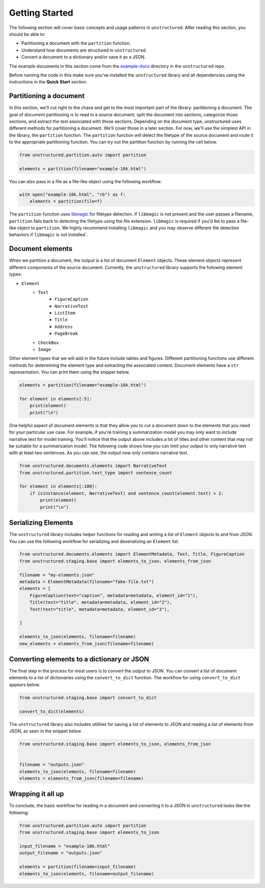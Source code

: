Getting Started
===============

The following section will cover basic concepts and usage patterns in ``unstructured``.
After reading this section, you should be able to:

* Partitioning a document with the ``partition`` function.
* Understand how documents are structured in ``unstructured``.
* Convert a document to a dictionary and/or save it as a JSON.

The example documents in this section come from the
`example-docs <https://github.com/Unstructured-IO/unstructured/tree/main/example-docs>`_
directory in the ``unstructured`` repo.

Before running the code in this make sure you've installed the ``unstructured`` library
and all dependencies using the instructions in the **Quick Start** section.


#######################
Partitioning a document
#######################

In this section, we'll cut right to the chase and get to the most important part of the library: partitioning a document.
The goal of document partitioning is to read in a source document, split the document into sections, categorize those sections,
and extract the text associated with those sections. Depending on the document type, unstructured uses different methods for
partitioning a document. We'll cover those in a later section. For now, we'll use the simplest API in the library,
the ``partition`` function. The ``partition`` function will detect the filetype of the source document and route it to the appropriate
partitioning function. You can try out the partition function by running the cell below.


.. code:: python


	from unstructured.partition.auto import partition

	elements = partition(filename="example-10k.html")


You can also pass in a file as a file-like object using the following workflow:


.. code:: python

	with open("example-10k.html", "rb") as f:
	    elements = partition(file=f)


The ``partition`` function uses `libmagic <https://formulae.brew.sh/formula/libmagic>`_ for filetype detection. If ``libmagic`` is
not present and the user passes a filename, ``partition`` falls back to detecting the filetype using the file extension.
``libmagic`` is required if you'd lke to pass a file-like object to ``partition``.
We highly recommend installing ``libmagic`` and you may observe different file detection behaviors
if ``libmagic`` is not installed`.


##################
Document elements
##################


When we partition a document, the output is a list of document ``Element`` objects.
These element objects represent different components of the source document. Currently, the ``unstructured`` library supports the following element types:



* ``Element``
	* ``Text``
		* ``FigureCaption``
		* ``NarrativeText``
		* ``ListItem``
		* ``Title``
		* ``Address``
		* ``PageBreak``
	* ``CheckBox``
	* ``Image``


Other element types that we will add in the future include tables and figures.
Different partitioning functions use different methods for determining the element type and extracting the associated content.
Document elements have a ``str`` representation. You can print them using the snippet below.



.. code:: python

	elements = partition(filename="example-10k.html")

	for element in elements[:5]:
	    print(element)
	    print("\n")


One helpful aspect of document elements is that they allow you to cut a document down to the elements that you need for your particular use case.
For example, if you're training a summarization model you may only want to include narrative text for model training.
You'll notice that the output above includes a lot of titles and other content that may not be suitable for a summarization model.
The following code shows how you can limit your output to only narrative text with at least two sentences. As you can see, the output now only contains narrative text.



.. code:: python

	from unstructured.documents.elements import NarrativeText
	from unstructured.partition.text_type import sentence_count

	for element in elements[:100]:
	    if isinstance(element, NarrativeText) and sentence_count(element.text) > 2:
	        print(element)
	        print("\n")


####################
Serializing Elements
####################

The ``unstructured`` library includes helper functions for
reading and writing a list of ``Element`` objects to and
from JSON. You can use the following workflow for
serializing and deserializing an ``Element`` list.


.. code:: python

    from unstructured.documents.elements import ElementMetadata, Text, Title, FigureCaption
    from unstructured.staging.base import elements_to_json, elements_from_json

    filename = "my-elements.json"
    metadata = ElementMetadata(filename="fake-file.txt")
    elements = [
        FigureCaption(text="caption", metadata=metadata, element_id="1"),
        Title(text="title", metadata=metadata, element_id="2"),
        Text(text="title", metadata=metadata, element_id="3"),

    ]

    elements_to_json(elements, filename=filename)
    new_elements = elements_from_json(filename=filename)


###########################################
Converting elements to a dictionary or JSON
###########################################

The final step in the process for most users is to convert the output to JSON.
You can convert a list of document elements to a list of dictionaries using the ``convert_to_dict`` function.
The workflow for using ``convert_to_dict`` appears below.


.. code:: python


	from unstructured.staging.base import convert_to_dict

	convert_to_dict(elements)


The ``unstructured`` library also includes utilities for saving a list of elements to JSON and reading
a list of elements from JSON, as seen in the snippet below



.. code:: python

    from unstructured.staging.base import elements_to_json, elements_from_json


    filename = "outputs.json"
    elements_to_json(elements, filename=filename)
    elements = elements_from_json(filename=filename)



##################
Wrapping it all up
##################

To conclude, the basic workflow for reading in a document and converting it to a JSON in ``unstructured``
looks like the following:



.. code:: python

    from unstructured.partition.auto import partition
    from unstructured.staging.base import elements_to_json

    input_filename = "example-10k.html"
    output_filename = "outputs.json"

    elements = partition(filename=input_filename)
    elements_to_json(elements, filename=output_filename)

